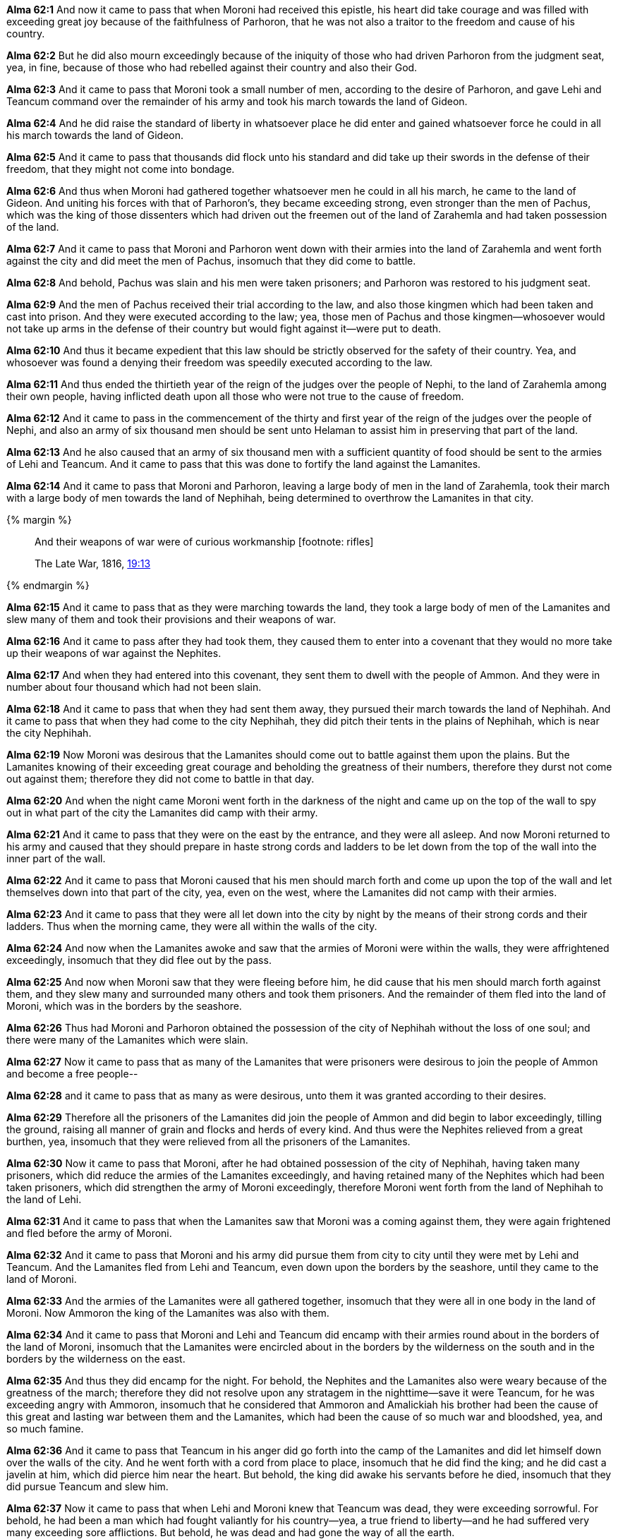 *Alma 62:1* And now it came to pass that when Moroni had received this epistle, his heart did take courage and was filled with exceeding great joy because of the faithfulness of Parhoron, that he was not also a traitor to the freedom and cause of his country.

*Alma 62:2* But he did also mourn exceedingly because of the iniquity of those who had driven Parhoron from the judgment seat, yea, in fine, because of those who had rebelled against their country and also their God.

*Alma 62:3* And it came to pass that Moroni took a small number of men, according to the desire of Parhoron, and gave Lehi and Teancum command over the remainder of his army and took his march towards the land of Gideon.

*Alma 62:4* And he did raise the standard of liberty in whatsoever place he did enter and gained whatsoever force he could in all his march towards the land of Gideon.

*Alma 62:5* And it came to pass that thousands did flock unto his standard and did take up their swords in the defense of their freedom, that they might not come into bondage.

*Alma 62:6* And thus when Moroni had gathered together whatsoever men he could in all his march, he came to the land of Gideon. And uniting his forces with that of Parhoron's, they became exceeding strong, even stronger than the men of Pachus, which was the king of those dissenters which had driven out the freemen out of the land of Zarahemla and had taken possession of the land.

*Alma 62:7* And it came to pass that Moroni and Parhoron went down with their armies into the land of Zarahemla and went forth against the city and did meet the men of Pachus, insomuch that they did come to battle.

*Alma 62:8* And behold, Pachus was slain and his men were taken prisoners; and Parhoron was restored to his judgment seat.

*Alma 62:9* And the men of Pachus received their trial according to the law, and also those kingmen which had been taken and cast into prison. And they were executed according to the law; yea, those men of Pachus and those kingmen--whosoever would not take up arms in the defense of their country but would fight against it--were put to death.

*Alma 62:10* And thus it became expedient that this law should be strictly observed for the safety of their country. Yea, and whosoever was found a denying their freedom was speedily executed according to the law.

*Alma 62:11* And thus ended the thirtieth year of the reign of the judges over the people of Nephi, to the land of Zarahemla among their own people, having inflicted death upon all those who were not true to the cause of freedom.

*Alma 62:12* And it came to pass in the commencement of the thirty and first year of the reign of the judges over the people of Nephi, and also an army of six thousand men should be sent unto Helaman to assist him in preserving that part of the land.

*Alma 62:13* And he also caused that an army of six thousand men with a sufficient quantity of food should be sent to the armies of Lehi and Teancum. And it came to pass that this was done to fortify the land against the Lamanites.

*Alma 62:14* And it came to pass that Moroni and Parhoron, leaving a large body of men in the land of Zarahemla, took their march with a large body of men towards the land of Nephihah, being determined to overthrow the Lamanites in that city.

{% margin %}
____
And their weapons of war were of curious workmanship [footnote: rifles]

The Late War, 1816, https://wordtreefoundation.github.io/thelatewar/#weapons[19:13]
____
{% endmargin %}

*Alma 62:15* And it came to pass that as they were marching towards the land, they took a large body of men of the Lamanites and slew many of them and took their provisions [highlight]#and their weapons of war#.

*Alma 62:16* And it came to pass after they had took them, they caused them to enter into a covenant that they would no more take up their weapons of war against the Nephites.

*Alma 62:17* And when they had entered into this covenant, they sent them to dwell with the people of Ammon. And they were in number about four thousand which had not been slain.

*Alma 62:18* And it came to pass that when they had sent them away, they pursued their march towards the land of Nephihah. And it came to pass that when they had come to the city Nephihah, they did pitch their tents in the plains of Nephihah, which is near the city Nephihah.

*Alma 62:19* Now Moroni was desirous that the Lamanites should come out to battle against them upon the plains. But the Lamanites knowing of their exceeding great courage and beholding the greatness of their numbers, therefore they durst not come out against them; therefore they did not come to battle in that day.

*Alma 62:20* And when the night came Moroni went forth in the darkness of the night and came up on the top of the wall to spy out in what part of the city the Lamanites did camp with their army.

*Alma 62:21* And it came to pass that they were on the east by the entrance, and they were all asleep. And now Moroni returned to his army and caused that they should prepare in haste strong cords and ladders to be let down from the top of the wall into the inner part of the wall.

*Alma 62:22* And it came to pass that Moroni caused that his men should march forth and come up upon the top of the wall and let themselves down into that part of the city, yea, even on the west, where the Lamanites did not camp with their armies.

*Alma 62:23* And it came to pass that they were all let down into the city by night by the means of their strong cords and their ladders. Thus when the morning came, they were all within the walls of the city.

*Alma 62:24* And now when the Lamanites awoke and saw that the armies of Moroni were within the walls, they were affrightened exceedingly, insomuch that they did flee out by the pass.

*Alma 62:25* And now when Moroni saw that they were fleeing before him, he did cause that his men should march forth against them, and they slew many and surrounded many others and took them prisoners. And the remainder of them fled into the land of Moroni, which was in the borders by the seashore.

*Alma 62:26* Thus had Moroni and Parhoron obtained the possession of the city of Nephihah without the loss of one soul; and there were many of the Lamanites which were slain.

*Alma 62:27* Now it came to pass that as many of the Lamanites that were prisoners were desirous to join the people of Ammon and become a free people--

*Alma 62:28* and it came to pass that as many as were desirous, unto them it was granted according to their desires.

*Alma 62:29* Therefore all the prisoners of the Lamanites did join the people of Ammon and did begin to labor exceedingly, tilling the ground, raising all manner of grain and flocks and herds of every kind. And thus were the Nephites relieved from a great burthen, yea, insomuch that they were relieved from all the prisoners of the Lamanites.

*Alma 62:30* Now it came to pass that Moroni, after he had obtained possession of the city of Nephihah, having taken many prisoners, which did reduce the armies of the Lamanites exceedingly, and having retained many of the Nephites which had been taken prisoners, which did strengthen the army of Moroni exceedingly, therefore Moroni went forth from the land of Nephihah to the land of Lehi.

*Alma 62:31* And it came to pass that when the Lamanites saw that Moroni was a coming against them, they were again frightened and fled before the army of Moroni.

*Alma 62:32* And it came to pass that Moroni and his army did pursue them from city to city until they were met by Lehi and Teancum. And the Lamanites fled from Lehi and Teancum, even down upon the borders by the seashore, until they came to the land of Moroni.

*Alma 62:33* And the armies of the Lamanites were all gathered together, insomuch that they were all in one body in the land of Moroni. Now Ammoron the king of the Lamanites was also with them.

*Alma 62:34* And it came to pass that Moroni and Lehi and Teancum did encamp with their armies round about in the borders of the land of Moroni, insomuch that the Lamanites were encircled about in the borders by the wilderness on the south and in the borders by the wilderness on the east.

*Alma 62:35* And thus they did encamp for the night. For behold, the Nephites and the Lamanites also were weary because of the greatness of the march; therefore they did not resolve upon any stratagem in the nighttime--save it were Teancum, for he was exceeding angry with Ammoron, insomuch that he considered that Ammoron and Amalickiah his brother had been the cause of this great and lasting war between them and the Lamanites, which had been the cause of so much war and bloodshed, yea, and so much famine.

*Alma 62:36* And it came to pass that Teancum in his anger did go forth into the camp of the Lamanites and did let himself down over the walls of the city. And he went forth with a cord from place to place, insomuch that he did find the king; and he did cast a javelin at him, which did pierce him near the heart. But behold, the king did awake his servants before he died, insomuch that they did pursue Teancum and slew him.

*Alma 62:37* Now it came to pass that when Lehi and Moroni knew that Teancum was dead, they were exceeding sorrowful. For behold, he had been a man which had fought valiantly for his country--yea, a true friend to liberty--and he had suffered very many exceeding sore afflictions. But behold, he was dead and had gone the way of all the earth.

*Alma 62:38* Now it came to pass that insomuch that they did slay them with a great slaughter and they did drive them out of the land. And they did flee, even that they did not return at that time against the Nephites.

*Alma 62:39* And thus ended the thirty and first year of the reign of the judges over the people of Nephi. And thus they had had wars and bloodsheds and famine and affliction for the space of many years.

*Alma 62:40* And there had been murders and contentions and dissensions and all manner of iniquity among the people of Nephi. Nevertheless, for the righteous' sake--yea, because of the prayers of the righteous--they were spared.

*Alma 62:41* But behold, because of the exceeding great length of the war between the Nephites and the Lamanites, many had become hardened because of the exceeding great length of the war; and many were softened because of their afflictions, insomuch that they did humble themselves before God, even in the depths of humility.

*Alma 62:42* And it came to pass that after Moroni had fortified those parts of the land which were most exposed to the Lamanites until they were sufficiently strong, he returned to the city of Zarahemla. And also Helaman returned to the place of his inheritance. And there was once more peace established among the people of Nephi.

*Alma 62:43* And Moroni yielded up the command of his armies into the hands of his son, whose name was Moronihah. And he retired to his own house, that he might spend the remainder of his days in peace.

*Alma 62:44* And Parhoron did return to his judgment seat. And Helaman did take upon him again to preach unto the people the word of God. For because of so many wars and contentions it had become expedient that a regulation should be made again in the church.

*Alma 62:45* Therefore Helaman and his brethren went forth and did declare the word of God with much power unto the convincing of many people of their wickedness, which did cause them to repent of their sins and to be baptized unto the Lord their God.

*Alma 62:46* And it came to pass that they did establish again the church of God throughout all the land.

*Alma 62:47* Yea, and regulations were made concerning the law; and their judges and their chief judges were chosen.

*Alma 62:48* And the people of Nephi began to prosper again in the land and began to multiply and to wax exceeding strong again in the land, and they began to grow exceeding rich.

*Alma 62:49* But notwithstanding their riches or their strength or their prosperity, they were not lifted up in the pride of their eyes. Neither were they slow to remember the Lord their God, but they did humble themselves exceedingly before him.

*Alma 62:50* Yea, they did remember how great things the Lord had done for them, that he had delivered them from death and from bonds and from prisons and from all manner of afflictions, and he had delivered them out of the hands of their enemies.

*Alma 62:51* And they did pray unto the Lord their God continually, insomuch that the Lord did bless them according to his word, so that they did wax strong and prosper in the land.

*Alma 62:52* And it came to pass that all these things were done, and Helaman died in the thirty and fifth year of the reign of the judges over the people of Nephi.

